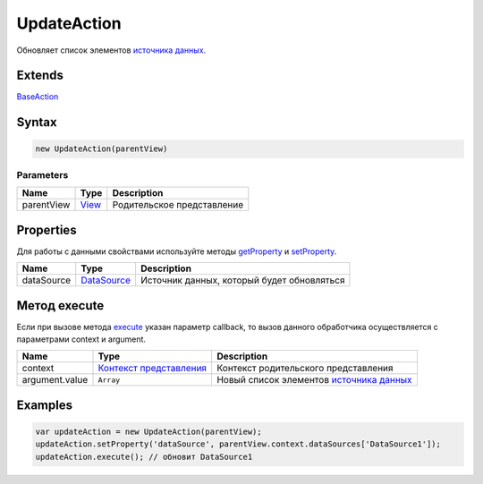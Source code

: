 UpdateAction
============

Обновляет список элементов `источника данных <../../DataSources>`__.

Extends
-------

`BaseAction <../BaseAction/>`__

Syntax
------

.. code:: js

    new UpdateAction(parentView)

Parameters
~~~~~~~~~~

.. list-table::
   :header-rows: 1

   * - Name
     - Type
     - Description
   * - parentView
     - `View <../../Elements/View/>`__
     -  Родительское представление 


Properties
----------

Для работы с данными свойствами используйте методы
`getProperty <../BaseAction/BaseAction.getProperty.html>`__ и
`setProperty <../BaseAction/BaseAction.setProperty.html>`__.

.. list-table::
   :header-rows: 1

   * - Name
     - Type
     - Description
   * - dataSource
     - `DataSource <../../DataSources/>`__
     - Источник данных, который будет обновляться


Метод execute
-------------

Если при вызове метода `execute <../BaseAction/BaseAction.execute.html>`__
указан параметр callback, то вызов данного обработчика осуществляется с
параметрами context и argument.

.. list-table::
   :header-rows: 1

   * - Name
     - Type
     - Description
   * - context
     - `Контекст представления <../../Context/>`__
     - Контекст родительского представления
   * - argument.value
     - ``Array``
     - Новый список элементов `источника данных <../../DataSources>`__


Examples
--------

.. code:: js

    var updateAction = new UpdateAction(parentView);
    updateAction.setProperty('dataSource', parentView.context.dataSources['DataSource1']);
    updateAction.execute(); // обновит DataSource1
